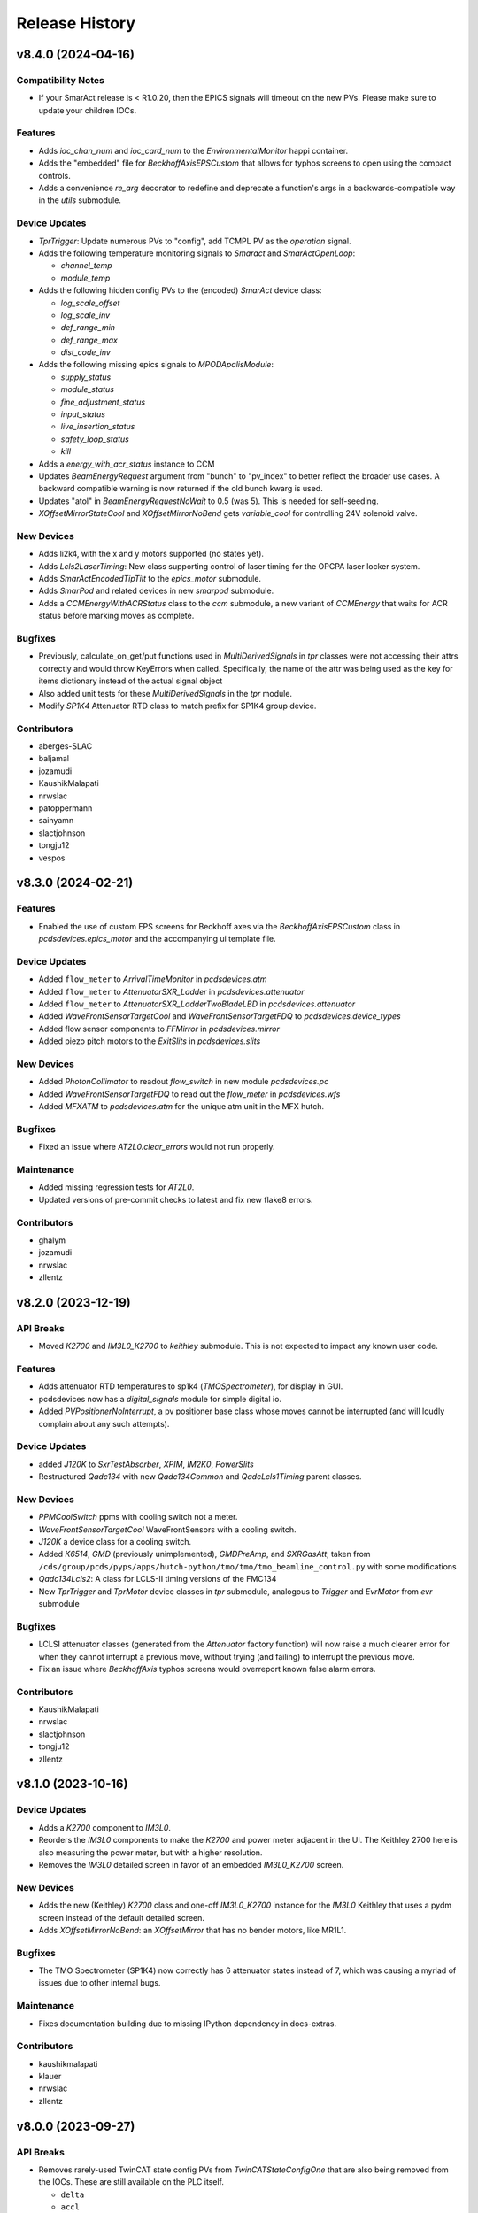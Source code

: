 Release History
###############

v8.4.0 (2024-04-16)
===================

Compatibility Notes
-------------------
- If your SmarAct release is < R1.0.20, then the EPICS signals will timeout on the new PVs.
  Please make sure to update your children IOCs.

Features
--------
- Adds `ioc_chan_num` and `ioc_card_num` to the `EnvironmentalMonitor` happi container.
- Adds the "embedded" file for `BeckhoffAxisEPSCustom` that allows for typhos screens to open using the compact controls.
- Adds a convenience `re_arg` decorator to redefine and deprecate a function's args in a backwards-compatible way in the `utils` submodule.

Device Updates
--------------
- `TprTrigger`: Update numerous PVs to "config", add TCMPL PV as the `operation` signal.
- Adds the following temperature monitoring signals to `Smaract` and `SmarActOpenLoop`:

  - `channel_temp`
  - `module_temp`
- Adds the following hidden config PVs to the (encoded) `SmarAct` device class:

  - `log_scale_offset`
  - `log_scale_inv`
  - `def_range_min`
  - `def_range_max`
  - `dist_code_inv`
- Adds the following missing epics signals to `MPODApalisModule`:

  - `supply_status`
  - `module_status`
  - `fine_adjustment_status`
  - `input_status`
  - `live_insertion_status`
  - `safety_loop_status`
  - `kill`

- Adds a `energy_with_acr_status` instance to CCM
- Updates `BeamEnergyRequest` argument from "bunch" to "pv_index" to better reflect the broader use cases.
  A backward compatible warning is now returned if the old bunch kwarg is used.
- Updates "atol" in `BeamEnergyRequestNoWait` to 0.5 (was 5). This is needed for self-seeding.
- `XOffsetMirrorStateCool` and `XOffsetMirrorNoBend` gets `variable_cool` for controlling 24V solenoid valve.

New Devices
-----------
- Adds li2k4, with the x and y motors supported (no states yet).
- Adds `Lcls2LaserTiming`: New class supporting control of laser timing for the OPCPA laser locker system.
- Adds `SmarActEncodedTipTilt` to the `epics_motor` submodule.
- Adds `SmarPod` and related devices in new `smarpod` submodule.
- Adds a `CCMEnergyWithACRStatus` class to the `ccm` submodule, a new variant of `CCMEnergy` that waits for ACR status before marking moves as complete.

Bugfixes
--------
- Previously, calculate_on_get/put functions used in `MultiDerivedSignals` in `tpr` classes were not accessing their attrs correctly and would throw KeyErrors when called.
  Specifically, the name of the attr was being used as the key for items dictionary instead of the actual signal object
- Also added unit tests for these `MultiDerivedSignals` in the `tpr` module.
- Modify `SP1K4` Attenuator RTD class to match prefix for SP1K4 group device.

Contributors
------------
- aberges-SLAC
- baljamal
- jozamudi
- KaushikMalapati
- nrwslac
- patoppermann
- sainyamn
- slactjohnson
- tongju12
- vespos


v8.3.0 (2024-02-21)
===================

Features
--------
- Enabled the use of custom EPS screens for Beckhoff axes via the
  `BeckhoffAxisEPSCustom` class in `pcdsdevices.epics_motor` and
  the accompanying ui template file.

Device Updates
--------------
- Added ``flow_meter`` to `ArrivalTimeMonitor` in `pcdsdevices.atm`
- Added ``flow_meter`` to `AttenuatorSXR_Ladder` in `pcdsdevices.attenuator`
- Added ``flow_meter`` to `AttenuatorSXR_LadderTwoBladeLBD` in `pcdsdevices.attenuator`
- Added `WaveFrontSensorTargetCool` and `WaveFrontSensorTargetFDQ` to `pcdsdevices.device_types`
- Added flow sensor components to `FFMirror` in `pcdsdevices.mirror`
- Added piezo pitch motors to the `ExitSlits` in `pcdsdevices.slits`

New Devices
-----------
- Added `PhotonCollimator` to readout `flow_switch` in new module `pcdsdevices.pc`
- Added `WaveFrontSensorTargetFDQ` to read out the `flow_meter` in `pcdsdevices.wfs`
- Added `MFXATM` to `pcdsdevices.atm` for the unique atm unit in the MFX hutch.

Bugfixes
--------
- Fixed an issue where `AT2L0.clear_errors` would not run properly.

Maintenance
-----------
- Added missing regression tests for `AT2L0`.
- Updated versions of pre-commit checks to latest and fix new flake8 errors.

Contributors
------------
- ghalym
- jozamudi
- nrwslac
- zllentz


v8.2.0 (2023-12-19)
===================

API Breaks
----------
- Moved `K2700` and `IM3L0_K2700` to `keithley` submodule. This is not expected to impact any known user code.

Features
--------
- Adds attenuator RTD temperatures to sp1k4 (`TMOSpectrometer`), for display in GUI.
- pcdsdevices now has a `digital_signals` module for simple digital io.
- Added `PVPositionerNoInterrupt`, a pv positioner base class whose moves
  cannot be interrupted (and will loudly complain about any such attempts).

Device Updates
--------------
- added `J120K` to `SxrTestAbsorber`, `XPIM`, `IM2K0`, `PowerSlits`
- Restructured `Qadc134` with new `Qadc134Common` and `QadcLcls1Timing` parent
  classes.

New Devices
-----------
- `PPMCoolSwitch` ppms with cooling switch not a meter.
- `WaveFrontSensorTargetCool` WaveFrontSensors with a cooling switch.
- `J120K` a device class for a cooling switch.
- Added `K6514`, `GMD` (previously unimplemented), `GMDPreAmp`, and `SXRGasAtt`, taken from
  ``/cds/group/pcds/pyps/apps/hutch-python/tmo/tmo/tmo_beamline_control.py`` with some modifications
- `Qadc134Lcls2`: A class for LCLS-II timing versions of the FMC134
- New `TprTrigger` and `TprMotor` device classes in `tpr` submodule,
  analogous to `Trigger` and `EvrMotor` from `evr` submodule

Bugfixes
--------
- LCLSI attenuator classes (generated from the `Attenuator` factory function)
  will now raise a much clearer error for when they cannot interrupt a
  previous move, without trying (and failing) to interrupt the previous move.
- Fix an issue where `BeckhoffAxis` typhos screens would overreport
  known false alarm errors.

Contributors
------------
- KaushikMalapati
- nrwslac
- slactjohnson
- tongju12
- zllentz


v8.1.0 (2023-10-16)
===================

Device Updates
--------------
- Adds a `K2700` component to `IM3L0`.
- Reorders the `IM3L0` components to make the `K2700` and power meter adjacent in the UI. The Keithley 2700 here is also measuring the power meter, but with a higher resolution.
- Removes the `IM3L0` detailed screen in favor of an embedded `IM3L0_K2700` screen.

New Devices
-----------
- Adds the new (Keithley) `K2700` class and one-off `IM3L0_K2700` instance for the `IM3L0` Keithley that uses a pydm screen instead of the default detailed screen.
- Adds `XOffsetMirrorNoBend`: an `XOffsetMirror` that has no bender motors, like MR1L1.

Bugfixes
--------
- The TMO Spectrometer (SP1K4) now correctly has 6 attenuator states
  instead of 7, which was causing a myriad of issues due to other
  internal bugs.

Maintenance
-----------
- Fixes documentation building due to missing IPython dependency in
  docs-extras.

Contributors
------------
- kaushikmalapati
- klauer
- nrwslac
- zllentz


v8.0.0 (2023-09-27)
===================

API Breaks
----------
- Removes rarely-used TwinCAT state config PVs from `TwinCATStateConfigOne`
  that are also being removed from the IOCs.
  These are still available on the PLC itself.

  - ``delta``
  - ``accl``
  - ``dccl``
  - ``locked``
  - ``valid``

- Removes lens motors from `TMOSpectrometer` (``SP1K4``).

Features
--------
- EPICS motors now support setattr on their ``limits`` attribute.
  That is, you can do e.g. ``motor.limits = (0, 100)`` to set
  the low limit to 0 and the high limit to 100.
- Adds a blank subclass of `PPM`, `IM3L0`, to allow for screens specific to this device that don't interfere with other `PPM` devices.
- Adds a ``IM3L0.detailed.ui`` template to add embedded Keithley readout screen to detailed screen for `IM3L0`.
  `IM3L0` has a Keithley multimeter added to it for higher-resolution readouts of its power meter.
- ND (N-dimensional) TwinCAT states are now supported.
- Updates supported positioner typhos templates to use the new row widget,
  ``TyphosPositionerRowWidget``.

Device Updates
--------------
- Updates limits for `LaserTiming`, `LaserTimingCompensation`, and `LxtTtcExample` from +/-10us to +/-100us.
- Adds missing ``pump_state`` (``:STATE_RBV``) signal to `PTMPLC`.
- Adds chin guard RTDs to `FFMirrorZ` in `mirror.py`.
- `LODCM`: Adds the ``E1C`` pseudo-interface for moving only the first tower energy.
- `SmarAct`: Adds signals for performing axis calibration and checking calibration status.
- Adds laser destination 1 (LD1), where a diagnostics box is installed, to
  the Laser Beam Transport System (BTPS) state configuration.  Updates
  overview and configuration screens to display LD1.
- ``TwinCATInOutPositioner`` by default now uses 2 states as its name implies
  (excluding the "unknown" transition sate), with one representing the "out"
  state and one representing the "in" state.
- `XOffsetMirrorSwitch`: adds ``cool_flow1``, ``cool_flow2``, and ``cool_press``.
- `XOffsetMirrorSwitch` gets component reordering.
- Adds TIXEL Manipulator motors to `LAMPMagneticBottle`.
- Adds twincat states and the ST3K4 automation switch to the SXR test absorber.
  This device is ``pcdsdevices.sxr_test_absorber.SxrTestAbsorber`` and is named ST1K4.
- Includes the Fresnel Zone Plate (FZP) 3D states on the `TMOSpectrometer` device.
- `TMOSpectrometer` (``SP1K4``): adds two new motors for solid attenuator and one for thorlabs lens x.
- Add the following signals to `BeckhoffAxis`:
  - ``enc_count``: the raw encoder count.
  - ``pos_diff``: the distance between the readback and trajectory setpoint.
  - ``hardware_enable``: an indicator for hardware enable signals, such as STO buttons.
- Added new PVS to `OpticsPitchNotepad` for storing the ``MR2L3`` channel-cut monochromator (CCM) pitch position setpoints for its two coatings.

New Devices
-----------
- `FDQ` flow meter implemented in ``analog_signals.py``.
- `PPMCOOL` added to ``pim.py``.
- `KBOMirrorChin` added to ``mirror.py``
- `SQR1Axis`: A class representing a single axis of the tri-sphere motion system. It inherits
  from PVPositionerIsClose and includes attributes for setpoint, readback, actuation, and
  stopping the motion.
- `SQR1`: A class representing the entire tri-sphere motion system. It is a Device that
  aggregates multiple SQR1Axis instances for each axis. It also includes methods for
  multi-axis movement and stopping the motion.
- Includes example devices and components that correspond to
  `lcls-plc-example-motion <https://github.com/pcdshub/lcls-plc-example-motion>`_.
- Adds `BeckhoffAxisEPS`, which has the new-style EPS PVs on its directional and power enables.
  These correspond to structured EPS logic on the PLC that can be inspected from higher level applications.

Bugfixes
--------
- `KBOMirrorHE` in `mirror.py` only has 1 flow sensor per mirror, so remove one.
- Fixes an issue where the generic `Motor` factory function would not recognize devices with
  ``MCS2`` in the PV name. These are now recognized as `SmarAct` devices.

Maintenance
-----------
- Updates `BtpsState` comments and logic to help guide future port additions.
- TwinCAT state devices now properly report that their ``state_velo``
  should be visualized with 3 decimal places instead of with 0.
  This caused no issues in hutch-python and was patched as a bug in
  typhos, and is done for completeness here.

Contributors
------------
- baljamal
- jozamudi
- kaushikmalapati
- klauer
- nrwslac
- slactjohnson
- tongju12
- vespos
- zllentz


v7.4.3 (2023-07-11)
===================

Bugfixes
--------
- Fix typo in zoom motor prefix for PIM devices.

Maintenance
-----------
- Fix conda recipe test-requires.
- Remove sqlalchemy and xraydb pins from requirements.txt.
  These were pinned because the most recent versions of these packages
  were previously incompatible with each other. This has since been resolved.

Contributors
------------
- tangkong
- vespos
- zllentz


v7.4.2 (2023-07-07)
===================

Device Updates
--------------
- ``.screen()`` and ``.post_elog_status()`` methods were added to the
  BaseInterface whitelist for tab completion.

Contributors
------------
- klauer


v7.4.1 (2023-06-30)
===================

Device Updates
--------------
- QminiSpectrometer: Added some new PVs and modified others related to recent
  IOC changes. Embedded UI was updated to reflect this.

Maintenance
-----------
- unpin pyqt, with the hope of supporting py3.11

Contributors
------------
- slactjohnson
- tangkong


v7.4.0 (2023-05-08)
===================

Device Updates
--------------
- `IMS` class:

  - Added special parameter manager/questionnaire handling.
    On load from the questionnaire, grab questionnaire stage identities
    and apply them to the parameter manager for the given PV.
  - Added functions that allow the user to see the given configuration
    parameters or the current parameters of that base PV.

    - See `IMS.get_configuration_values`
    - See `IMS.get_current_values`

  - Return the output of `IMS.diff_configuration` as a ``PrettyTable``
    instead of as a dictionary, making it much easier to understand.

- Updated `HXRSpectrometer` filter wheel with its state PV.
  Previously, only the raw motor device was available.

Contributors
------------
- spenc333
- tangkong
- zllentz


v7.3.0 (2023-04-17)
===================

Device Updates
--------------
- LODCM: Add energy setpoint and tweakXC.
- LODCM: fix energy functionality and add commonly used aliases.
- LasBasler: Add a new signal that can be used to auto-configure a camera based on an internal dictionary.

New Devices
-----------
- PCDSAreaDetectorTyphos class: Add in signals for camera binning and region size control.
- LasBaslerNF: A Basler camera intended to be used as a near-field diagnostic.
- LasBaslerFF: A Basler camera intended to be used as a far-field diagnostic.

Contributors
------------
- slactjohnson
- tangkong
- vespos
- zllentz


v7.2.0 (2023-04-04)
===================

Features
--------
- Added a ``diff_configuration`` function to the `IMS` class in
  ``epics_motor.py`` that compares the desired motor pv settings with the
  current configuration assigned in the parameter manager.
- Made `IMS` pmgr only search through ``USR`` objects.

Device Updates
--------------
- Adds a preliminary attenuator class `AT1K2` and base classes for similar
  two-blade ladder attenuators designed by JJ X-ray.
- Adds some PVs for `RohdeSchwarzPowerSupply`.
- Update `LusiSlits` to include individual blade controls.
- Add cooling PVs for `XOffsetMirrorBend`: ``FWM:*_RBV`` and ``PRSM:*_RBV``.
- For `KBOMirrorHE`, set PVs to ``FWM`` and ``PRSM`` to match the ccc list.
- For `Mono`, set PVs to ``FWM`` and ``PRSM`` to match the ccc list.
- For `EllBase`, change the base class to enable scanning via ``bluesky``.
- `CCM` energy moves no longer print about the PID loop being killed.
  This was a leftover debug print.

New Devices
-----------
- Adds Leviton device classes and corresponding happi container for use in the
  Facility Monitoring System (fms).
- Adds `XOffsetMirrorStateCool` for offset mirrors with state and cooling.
- Adds Device support for stoppers using ``FB_MotionPneumaticActuator`` on the PLC.
  Users can now interface with these stoppers using the `BeckhoffPneumatic` class.
- Adds `VCN_VAT590` class for controlling the ``VAT590`` variant of the variable
  controlled needle valve.
- Adds `RTDSX0ThreeStage` class, a 3DoF motion stage for Solid Drilling experiments
  in the EBD's RTDS chambers.

Bugfixes
--------
- Fixes lightpath logic for `XPPLODCM` to use the correct line and show full
  transmission when splitting beam.
- Fix an issue where `PseudoPositioner` devices defined in this module
  but running from separate terminals would fight over control of the
  ``ophyd_readback`` helper signal, a PV that can be used to monitor
  progress of the calculated readback.
- Certain PIMs, such as ``cxi_dg1_pim``, did not work properly because pcdsdevices
  assumed that these devices had a "DIODE" state, which is not necessarily
  true. This has been fixed by making all `PIM` objects autodiscover their states from
  EPICS.

Maintenance
-----------
- Fix an issue with the pre-commit config pointing to a missing mirror.
- Add `AT1K2` and `AT2K2` to the attenuator smoke tests.
- Adding symbolic links for `AT1K2` so that screens generate in a nice,
  organized way (like other SXR Attenuators)
- Pinning numpy to 1.23 to temporarily fix CI test suite.
- ``pcdsdevices`` no longer uses Travis CI and has migrated to GitHub Actions for
  continuous integration, testing, and documentation deployment.
- ``pcdsdevices`` has been migrated to use setuptools-scm, replacing versioneer, as
  its version-string management tool of choice.
- ``pcdsdevices`` has been migrated to use the modern ``pyproject.toml``, replacing
  ``setup.py`` and related files.
- Older language features and syntax found in the repository have been updated
  to Python 3.9+ standards by way of ``pyupgrade``.
- Sphinx 6.0 is now supported for documentation building.
- ``docs-versions-menu`` replaces ``doctr-versions-menu`` and ``doctr`` usage
  for documentation deployment on GitHub Actions.  The deployment key is now
  no longer required.
- Removed ``CoatingState`` class, used `reorder_components` instead.
- Specified compatible xraydb and sqlalchemy versions in requirements files.
- Testing dependencies are now specified in the conda recipe for conda-based
  installations. ``dev-requirements.txt`` continues to be used for pip-based
  installations.

Contributors
------------
- klauer
- ljansen7
- mcb64
- mkestra
- nrwslac
- slactjohnson
- spenc333
- tangkong
- tongju12
- vespos
- wwright-slac
- zllentz



v7.1.0 (2022-11-04)
===================

Device Updates
--------------
- Allow ``BeckhoffAxis`` devices to report the NC error from the
  beckhoff PLC as part of the move status.
- Throw a clear error when the user tries to move a ``BeckhoffAxis`` that has
  the default velocity (zero), rather than failing silently.

Bugfixes
--------
- Fix an issue where ``BeckhoffAxis`` devices would show error status
  after nearly any move, even those that ended normally.
- Fix ``_find_matching_range_indices`` method signature to include self.
  This was causing startup errors for the XRT mirrors.

Maintenance
-----------
- Update quadratic equation and soft limits for VLS focus mirror. These were
  no longer correct.
- Update example in docstring of ``LightpathMixin``. The previous example was
  from an earlier implementation of the ``lightpath`` interface.
- Add argument to ``conftest.find_all_device_classes`` that allows specified
  device classes to be skipped. This is helpful for skipping interface classes
  that may not behave normally as independent devices.
- Set ``typhos>=2.4.0`` in run_constrainted to make sure the typhos feature
  required for the template update is available.
- Four blade SXR solid attenuator (AT1K4 and AT2K2) screens have been updated
  to include all of the filters installed on each blade. It will also show the
  per-blade filters that the calculator will insert when "Apply Configuration"
  is clicked. The custom energy line edit will now remain visible regardless of
  the "Actual/Custom" Photon Energy selection.
- Adjust the ``BeckhoffAxis`` ``typhos`` templates to only show alarm state
  from ``hinted`` components instead of all components. This reduces the noise
  from an unresolved bug with alarm states that get stuck in a fake "major"
  state for monitors despite being cleared.
- Slightly adjust the sizing on the ``BeckhoffAxis`` detailed ``typhos``
  template so that the errors can be read.

Contributors
------------
- klauer
- tangkong
- wwright-slac
- zllentz


v7.0.1 (2022-10-26)
===================

Device Updates
--------------
- Rename ``lens_pitch`` to ``lens_pitch to lens_pitch_up_down`` and ``lens_yaw`` to
  ``lens_yaw to lens_yaw_left_right``.

Bugfixes
--------
- When initializing the lightpath summary signal from a happi load,
  guard against bad ``input_branches`` or ``output_branches``.
  This stops us from spamming the terminal when loading from a db without
  ``input_branches`` and ``output_branches``.
- Fully removes ``LightpathItem`` from containers that subclassed it.

Contributors
------------
- tangkong
- tongju12
- zllentz


v7.0.0 (2022-10-21)
===================

API Changes
-----------
- Now compatible with and expecting ``lightpath`` ``v1.0.0`` for ``lightpath`` support.
- Converted ``LightpathMixin`` to the new ``lightpath`` API, consolodating
  reporting into a single ``LightpathState`` Dataclass.  The ``lightpath``
  subscription system has also been simplified by using an ``AggregateSignal``
  to monitor all relevant components.
- Overwrote the default move method for the ``CCMEnergy`` class to kill the PID loop at the end of each move (default).
  This should prevent the piezo motor from heating up and breaking vacuum or frying itself.

Features
--------
- Made ``LCLSItem`` fully ``lightpath``-compatible, to maintain backcompatibility
  of happi db, as well as added happi containers that work with the new ``lightpath`` interface.
  These containers allow ``input_branches`` and ``output_branches``
  to be optional kwargs.  This lets these containers work with devices
  that both do and do not implement the ``lightpath`` interface.
  In a future release the extra containers may be removed and should
  not be considered a permanent API.
- Added LightControl.ui screen for controlling fiber-lites.
- Added useful qmini embedded screen that's been active in dev for over a year.

Device Updates
--------------
- Updated ``LightpathMixin`` implementation to the new API for all
  existing ``lightpath``-active devices.  This includes but is not limited to:

  - Mirrors
  - LODCMs
  - Attenuators

- Added an ``ns_delay_scan motor`` to the evr ``Trigger`` class that is
  convenient for scanning the delay in nanoseconds.
- Added the missing ``valve_position`` signal to ``ValveBase``,
  making it available for all valve classes. This contains the valve's state,
  e.g. "OPEN", "CLOSED", "MOVING", "INVALID".
- Made devices that use ``PVStateSignal`` like ``GateValve``
  and ``PulsePicker`` report their enum states and write permissions
  in subscriptions for applications like ``typhos`` and ``lightpath``.
- Updated ``pcdsdevices.laser.btps`` device classes following a PV rename.
- Updated ``pcdsdevices.laser.btps`` device classes to support the Laser Beam
  Transport Motion System (BTMS).  In addition, this includes a module
  ``pcdsdevices.laser.btms_config`` which has utilities to represent the state
  of the BTS in a control system independent way and allows for motion
  verification and other sanity checks.
- Added two new thorlabs ZST213 into ``TMOSpectrometer``, ``lens_pitch`` and ``lens_yaw``.
- Renamed the valve signal named ``close_override`` to ``override_force_close``
  for consistency with ``override_force_open``, which is the corresponding "open" signal.

New Devices
-----------
- Added ``RohdeSchwarzPowerSupply`` class for controlling the Rohde Schwarz NGP800 power supply series.
- Added ``pcdsdevices.laser.btps.BtpsVGC`` a variant of the VGC class that included
  ``valve_position`` prior to this being added in ``ValveBase``.
- Added ``HPI6030`` in radiation.py, a device for reading out 6030 radiation data.
- Added ``Gen1VonHamos4Crystal`` and ``Gen1VonHamosCrystal`` to the ``spectrometer`` module to support the pre-ADS 4 crystal VonHamos.

Bugfixes
--------
- Fixed an issue where various types of motors could have inconsistent
  limits metadata when the IOC or gateway doesn't behave as expected.
- Fixed an issue where the ``UpdateComponent`` was incompatible with
  subscription decorators.
- Fixed PV typos in the ``BeckhoffSlits`` and ``PowerSlits`` typhos ui templates.

Maintenance
-----------
- Made some of the test motor simulations slightly more accurate.
- Mark ``test_presets`` as xfail because it has a race condition that is
  slowing down our development.

Contributors
------------
- christina-pino
- jortiz-slac
- klauer
- nrwslac
- tangkong
- tongju12
- vespos
- wwright-slac
- zllentz


v6.3.0 (2022-07-27)
===================

Features
--------
- Add new module for controlling intensity of LEDs or Fiber-Lites, ``light_control.py``.
  CvmiLed from cvmi_motion.py has been moved to this new module and renamed to ``LightControl``.

Device Updates
--------------
- ``TM2K4`` now has its own class with 5 position states (4 targets and and OUT state)
- Upgrade ``BeamEnergyRequest`` from ``BaseInterface`` to ``FltMvInterface``
  to pick up all the move aliases.
- slits.py: add 'hg', 'ho', 'vg', 'vo' to tab_whitelist in ``SlitsBase``, upon request from the XPP scientists
- New ``set_zero`` method to ``DelayBase``

New Devices
-----------
- ``UsDigitalUsbEncoder`` in ``pcdsdevices.usb_encoder``.
  This is the EPICS interface for configuring the scale/offset of these encoders that are used in the DAQ.

Maintenance
-----------
- Delay the import of ``pint`` so that sessions with no unit conversions can
  start up 2 seconds faster.

Contributors
------------
- mbosum
- vespos
- wwright-slac
- zllentz


v6.2.0 (2022-06-20)
===================

Device Updates
--------------
- Add IMS.setup_pmgr as a public API for applications that want to initialize
  pmgr support before the first device uses it. This was previously private
  API at IMS._setup_pmgr.
- Added LED control PVs to CVMI motion class.

New Devices
-----------
- Added ItechRfof class: Instrumentation Technologies RF over Fiber unit

Bugfixes
--------
- Create the pmgr resources when they are first used rather than on IMS
  init, saving 3 seconds of startup time for users that don't need
  pmgr resources.

Maintenance
-----------
- Vendor happi.device.Device as LegacyItem instead of importing it, pending
  deprecation of the happi.device module.

Contributors
------------
- Mbosum
- mcb64
- slactjohnson
- wwright-slac
- zllentz


v6.1.0 (2022-06-03)
===================

Device Updates
--------------
- Updated the Laser Beam Transport Protection system configuration to
  reflect the latest PLC/IOC changes: the image sum from near and
  far-field cameras is now used instead of centroid positioning.
  The relevant screens have been updated as well.
- Added an optional ``acr_status_suffix`` argument to ``BeamEnergyRequest`` that
  instantiates an alternate version of the class that waits on an ACR PV to
  know when the motion is done. This is a more suitable version of the class
  for step scans and a less suitable version of the class for fly scans.

New Devices
-----------
- Added ``KBOMirrorHEStates`` - a class for KBO mirrors with coating states
  and cooling.
- Added ``KBOMirrorStates`` - a class for KBO mirrors with coating states
  and no cooling.

Bugfixes
--------
- Fixed the ``Stopper`` ``happi`` container definition.
- Removed unusable ``bunch_charge_2`` signal from LCLS beam stats. This PV seems
  to contain a stale value that disagrees with ``bunch_charge`` and causes EPICS
  errors on certain hosts.

Maintenance
-----------
- Added a run constraint for pyqt to avoid latest while we work out testing
  failures.

Contributors
------------
- klauer
- nrwslac
- tangkong
- zllentz


v6.0.0 (2022-05-03)
===================

API Changes
-----------
- ``MultiDerivedSignal`` and ``MultiDerivedSignalRO`` calculation functions
  (``calculate_on_get`` and ``calculate_on_put``) now take new signatures.
  Calculation functions may be either methods on an ``ophyd.Device`` (with
  ``self``) or standalone functions with the following signature:
  .. code::
    calculate_on_get(mds: MultiDerivedSignal, items: SignalToValue) -> OphydDataType
    calculate_on_put(mds: MultiDerivedSignal, value: OphydDataType) -> SignalToValue

Features
--------
- adds ``.screen()`` method to BaseInterface, which opens a typhos screen
- adds AreaDetector specific ``.screen()`` method, which calls camViewer
- Add utilities for rearranging the order of components as seen by typhos.
  This can be helpful for classes that inherit components from other classes
  if they want to slot their new components in at specific places in the
  automatic typhos tree.

Device Updates
--------------
- Added "ref" signal to "BeamEnergyRequest" to track the energy
  reference PV.
- ``TwinCATStatePositioner`` has been updated due to underlying
  ``MultiDerivedSignal`` API changes.
- TM1K4 now has its own class with 8 position states (7 targets and and OUT state)
- Updated AT2L0 to utilize newly implemented MultiderivedSignal for error checking and clearing in GUI and at the command line
- Updated AT2L0 Typhos GUI, includes error clearing button and display of error on individual blades
- clear_errors() method for AT2L0 to clear errors; e.g. at2l0.clear_errors()
- print_errors() method for AT2l0 to print error summary; e.g. at2l0.print_errors()

New Devices
-----------
- New ``JJSlits`` class and typhos screen for controlling JJSlits model AT-C8-HV with Beckhoff controls.
- XOffsetMirrorRTDs, offset mirrors with RTDs for measuring temperatures.
- FFMirrorZ, an extension to FFMirror to add a Z axis.
- The X apertures for AT1K0 now have their own device with 1 state, "centered"
- The Y apertures for AT1K0 now have their own device with 4 states, ["5.5mm","8mm","10mm","13mm"]
- OpticsPitchNotepad - a class for storing pitch positions based on state in a notepad IOC
  for mr1l0, mr2l0, mr1l4, mr1l3, and mr2l3.

Bugfixes
--------
- Fix calls to ipm_screen.
- Fix an issue where Beckhoff motion error reset signals could not be set twice in the same session.
- Fix an issue where the TMO Spectrometer and the HXRSSS would spam errors
  when loaded in lightpath.

Maintenance
-----------
- Ran pre-commit on all files in the repository, except the ones where it
  causes issues. Update the CI to require these checks to pass. (passive
  update, this is the new pcds-ci-helpers master). Notable changes were
  related to import sorting and removal of trailing whitespace.

Contributors
------------
- klauer
- mbosum
- mkestra
- nrwslac
- rsmm97
- tangkong
- zllentz


v5.2.0 (2022-03-31)
===================

Features
--------
- Added a post_elog_status method to the ``BaseInterface`` class, which posts to the registered primary elog if it exists.
- Added a function for posting ophyd object status (and lists of objects) to the ELog as html.
- Added new ``AggregateSignal`` variant ``MultiDerivedSignal``.  With a list of
  signal names and a calculation function, it is now possible to create a new
  signal derived from the values of the provided signals. For example, if a
  hutch has many temperature sensors - each with their own corresponding
  ``EpicsSignal`` instance - a signal that shows the maximum value from all of
  those temperatures would be easy to implement.
- Added the scale keyword argument to tweak() method, allowing the user to pick the initial step size.

Device Updates
--------------
- Added the Y axis to the ``KBOMirror`` status printout
- TwinCAT state devices now have a top-level "state_velo" summary signal.
  This can be used to view the highest speed of all the configured state
  speeds, and it can also be used to do a bulk edit. These are stored per
  state destination in the IOC.
- Added a biological parent attribute to ``GroupDevice``, for tracking parents without alerting stage() methods
- Added the current monitoring PV to ``pcdsdevices.pump.PTMPLC``.
- Allow for user offsets to TMO Spectrometer motors.
- Commented out the GasNeedleTheta motor for 3/22 LAMPMBES configuration.

New Devices
-----------
- Added ``PCDSHDF5BlueskyTriggerable``, a variant of area detector
  specialized for doing ``bluesky`` scans.
- Added the ``KBOMirrorHE`` class to be used with KBO mirrors with cooling, like MR2K4.
- Added the laser beam transport protection system device classes and related
  screens.
- Added the Dg /DelayGenerator class to handle SRS645 delay generator
- Added the ``MMC100`` class, for motors controlled by Micronix MMC100 controllers
- Added a class for the HXR Single Shot Spectrometer.
- Add ``VRCDA``, a dual-acting valve class.

Bugfixes
--------
- Fixed an issue in sim.slow_motor classes where threading behavior could fail.
- State readbacks from preset positions are now correct.
- Fixed a race condition on initialization of new ``EpicsSignalEditMD`` and
  ``EpicsSignalROEditMD``. (#963, #978)
- Fix an issue where mirror devices had overfiltered tab completion results.

Maintenance
-----------
- Removed the instantiation of a status object at motor startup to help
  improve the performance of loading large sessions. This object was not
  strictly needed.
- Removed the deprecation warning from ``pcdsdevices.utils`` import.
- Updated the docstrings in the valve submodule with detailed descriptions.

Contributors
------------
- klauer
- mbosum
- nrwslac
- spenc333
- vespos
- tangkong
- zrylettc
- zllentz


v5.1.0 (2022-02-07)
===================

Features
--------
- Adds a new script, make_ophyd_device.py, that helps with autogeneration of
  an ophyd device class from an IOC db file. Includes a helper script.
- State names are no longer case-sensitive.

Device Updates
--------------
- Add pmgr methods to the IMS class's tab whitelist.

New Devices
-----------
- SliceDhvChannel: a device for controlling a single channel on a Vescent
  Photonics Slice-DHV controller.
- SliceDhvController: a device for controlling the controller of a Vescent
  Photonics Slice-DHV controller.
- SliceDhv: a top-level device for controlling a complete 2-channel Vescent
  Photonics Slice-DHV controller.
- QadcBase: Base class for qadc digitizers
- Qadc: Class for FMC126 (old) digitizers
- QadcSparsification: Class for holding FMC134 sparsification PVs.
- Qadc134: Class for FMC134 (new) digitizers
- Wave8V2Simple: A simple class for the LCLS-II Wave8. Provides waveforms
  and acquisition start/stop buttons.
- Wave8V2: A complete top-level class for the LCLS-II Wave8. Includes many
  configuration and diagnostic PVs, in addition to what is provided by
  Wave8V2Simple.
- DiconSwitch: new device class for the DiCon fiber switch.
- CycleRfofRx: class for Cycle RFoF receiver.
- CycleRfofTx: class for Cycle RFoF transmitter.
- Agilent53210A: Device for controlling frequency counters by the same name.
- Adds a new class to interface with the LAMP motion configuration for LV17.

Bugfixes
--------
- EpicsSignalEditMD will be more lenient for cases where we have unset
  metadata strings ("Invalid") from TwinCAT. This fixes recent issues
  involving terminal spam and failure to update enum strings for
  devices like the solid attenuators.
- EpicsSignalEditMD will not send metadata updates until all composite
  signals have connected and updated us with their values.
- Fix SL1K2 target count (2 states + out instead of default).
- Fixed mr1l0_homs and mr2l0_homs state counts in TwinCATMirrorStripe.
  This should be set to 2 for mr1l0 (B4C, B4C/Ni) and mr2l0 (B4C, Ni).

Maintenance
-----------
- ``detailed_tree.ui`` was vendored from typhos. The default attenuator screens
  AT2L0, AT1K4, and AT2K2 will now default to ``detailed_tree.ui``.
- HelpfulIntEnum has been vendored from pcdsutils. This will be
  switched to an import in a future release.

Contributors
------------
- mbosum
- klauer
- slactjohnson
- tangkong
- zllentz


v5.0.2 (2021-12-02)
===================

Bugfixes
--------
- Fix issue where EpicsSignalEditMD could log enum error messages
  for signals that did not edit their enum metadata.

Contributors
------------
- zllentz


v5.0.1 (2021-11-19)
===================

Bugfixes
--------
- CCM status representation fixed in certain situations. (#908)
- Exceptions will no longer be raised when generating device status
  representations. (#909)

Contributors
------------
- klauer


v5.0.0 (2021-11-15)
===================

API Changes
-----------
- ``TwinCATStateConfigAll`` has been removed. This was considered an
  internal API.
- ``isum`` components have been renamed to ``sum`` in IPM detector classes.
- The motor components for PIM classes have been shortened by removing
  ``_motor`` from their names (e.g. ``zoom_motor`` is now ``zoom``).
- Switch the target PVs for ``BeamEnergyRequest`` from e.g. "XPP:USR:MCC:EPHOT" to
  e.g. "XPP:USR:MCC:EPHOT:SET1", "RIX:USR:MCC:EPHOTK:SET1".

Features
--------
- ``EpicsSignalEditMD`` and ``EpicsSignalROEditMD`` now allow for overriding of
  enumeration strings (``enum_strs``) by way of a static list of strings
  (``enum_strs`` kwarg) or a list of signal attribute names (``enum_attrs``
  kwarg).
- Update ``TwinCATStatePositioner`` to have a configurable and variable number
  of state configuration PVs. These are the structures that allow you to
  check and change state setpoints, deltas, velocities, etc. This is
  implemented through the new ``TwinCATStateConfigDynamic`` class.
- Increase the maximum number of connected state configuration records to
  match the current motion library limit (9)

Device Updates
--------------
- Using the new ``TwinCATStateConfigDynamic`` mechanisms and the ``UpdateComponent``,
  update the following classes to contain exactly the correct number of
  twincat configuration states in their component state records.
  Note that the number of states here does not include the "Unknown"
  or "Moving" state associated with index 0. A device with n states will have
  typically have 1 out state and n-1 target states by this count, and the
  EPICS record will have n+1 possible enum values.
  - ``ArrivalTimeMonitor`` (6)
  - ``AttenuatorSXR_Ladder`` (9)
  - ``AT2L0`` (2)
  - ``FEESolidAttenuatorBlade`` (2)
  - ``LaserInCoupling`` (2)
  - ``PPM`` (4)
  - ``ReflaserL2SI`` (2)
  - ``WavefrontSensorTarget`` (6)
  - ``XPIM`` (4)
- The default ``theta0`` values for CCM objects has been changed from
  ``14.9792`` to ``15.1027``.
- ``IPM`` objects now have short aliases for their motors (`ty`, `dx`, `dy`).
- Reorganized the sample delivery ``Selector`` class to be composed of two
  ``Sensiron`` devices instead of a flat collection of PVs.
- In ``VGC_2S``, allow for the user to change the ``at_vac`` setpoint value
  for upstream and downstream gauges separately.
- Add the ``user_enable`` signal (``bUserEnable``) to the ``BeckhoffAxisPLC`` class.
  This is a signal that allows the user to unilaterally disable a
  running motor's power. When enabled, it is up to the controller
  whether or not to actually power the motor, but when disabled the
  power will be shut off.
- Add the ability for ``BeamEnergyRequest`` to write to PVs for either
  the K or the L line and for either bunch 1 or bunch 2 in two bunch mode.

New Devices
-----------
- Add ``TM2K2``, a variant of the ``ArrivalTimeMonitor`` class that has an extra
  state (7). The real ``TM2K2`` has one extra target holder compared to the
  standard ``ArrivalTimeMonitor``.
- ``BeckhoffAxis_Pre140`` has been added to support versions of ``lcls-twincat-motion``
  prior to ``v1.4.0``. This has been aliased to ``OldBeckhoffAxis`` for backcompat.
- Created ``Bronkhorst`` and ``Sensiron`` flow meter devices for sample delivery.
- Added the ``crix_motion.VLSOptics`` Device, which contains calculated
  axes for the VLS optical components. The rotation state of these
  crystals is approximated by a best-fit 2nd order polynomial.
- Add ``VRCClsLS``, a class for gate valves with control and closed limit switch readback.

Bugfixes
--------
- Fix subtle bugs related to the ``UpdateComponent`` and using copy vs deepcopy.
  This was needed to make the dynamic state classes easy to customize.
- Add an extra error state in ``UpdateComponent`` for when you've made a typo
  in your component name. Previously this would give a confusing ``NameError``.
- In the ``LODCM`` "inverse" calculations, return a NaN energy instead of
  raising an exception when there is a problem determining the crystal
  orientation. This prevents the calculated value from going stale when
  it has become invalid, and it prevents logger spam when this is
  called in the pseudopositioner update position callback.

Maintenance
-----------
- Add various missing docstrings and type annotations.
- Tab whitelists have been cut down to make things simpler for non-expert users.

Contributors
------------
- cymel123
- jyin999
- klauer
- mbosum
- zllentz
- zrylettc


v4.9.0 (2021-10-19)
===================

Device Updates
--------------
- Changed pv names for flow cell xyz-theta

New Devices
-----------
- LAMPFlowCell class for new 4 axis flow cell manipulator replacing cVMI on LAMP.

Bugfixes
--------
- All stop methods now use the ophyd-defined signature, including a
  keyword-only ``success`` boolean.
- Test suite utility ``find_all_classes`` will no longer report test suite
  classes.

Maintenance
-----------
- Removed prototype-grade documentation helpers in favor of those in ophyd.docs
- Added similar ``find_all_callables`` for the purposes of documentation and
  testing.
- Added documentation helper for auto-generating ``docs/source/api.rst``.  This
  should be run when devices are added, removed, or moved.
- Docstring fixup on CCM class.
- Imports changed to relative in test suite.
- Miscellaneous floating point comparison fixes for test suite.
- Fixed CCM test failure when run individually or quickly (failure when run
  less than 10 seconds after Python starts up)
- Linux-only ``test_presets`` now skips macOS as well.

Contributors
------------
- Mbosum
- klauer


v4.8.0 (2021-09-28)
===================

Features
--------
- Add ``GroupDevice``: A device that is a group of components that will act
  independently. This has some performance improvements and small optimizations
  for when we expect the different subdevices to act fully independently.
- Add a ``status`` method to ``BaseInterface`` to return the device's status
  string. This is useful for recording device status in the elog.
- Add ``typhos`` templates for ``BeckhoffSlits`` and ``PowerSlits`` using existing
  elements from their normal ``pydm`` screens.

Device Updates
--------------
- The following devices have become group devices:
  - Acromag
  - ArrivalTimeMonitor
  - BaseGon
  - BeckhoffJet
  - BeckhoffJetManipulator
  - BeckhoffJetSlits
  - CCM
  - CrystalTower1
  - CrystalTower2
  - CVMI
  - DiagnosticTower
  - ExitSlits
  - FFMirror
  - FlowIntegrator
  - GasManifold
  - ICT
  - Injector
  - IPIMB
  - IPMDiode
  - IPMMotion
  - Kappa
  - KBOMirror
  - KMono
  - KTOF
  - LAMP
  - LAMPMagneticBottle
  - LaserInCoupling
  - LCLS2ImagerBase
  - LODCM
  - LODCMEnergyC
  - LODCMEnergySi
  - Mono
  - MPODApalisModule
  - MRCO
  - OffsetMirror
  - PCM
  - PIM
  - PulsePickerInOut
  - ReflaserL2SI
  - RTDSBase
  - SamPhi
  - Selector
  - SlitsBase
  - StateRecordPositionerBase
  - VonHamosCrystal
  - VonHamosFE
  - Wave8
  - WaveFrontSensorTarget
  - XOffsetMirror
  - XYZStage
- Clean up pmgr loading on the IMS class.
- Edit stage/unstage on ``PIMY`` to be compatible with ``GroupDevice``.
- Edit stage/unstage and the class definition on ``SlitsBase`` to be
  compatible with ``GroupDevice``
- Change ``CCM`` from a ``InOutPositioner`` to a normal device with a
  ``LightpathMixin`` interface. Being a positioner that contained a bunch
  of other positioners, methods like ``move`` were extremely ambiguous
  and confusing. The ``insert`` and ``remove`` methods are re-implemented
  as they are useful enough to keep.
- Split ``CCMCalc`` into ``CCMEnergy`` and ``CCMEnergyWithVernier`` to
  make the code easier to follow
- Remove unused ``CCMCalc`` feature to move to wavelength or theta
  to make the code simpler to debug
- Add aliases to the ``CCM`` for each of the motors.
- Adjust the ``CCM`` status to be identical to that from the old python code.
- Add functions and PVs to kill and home the ``CCM`` alio
- Calculate intermediate quantities in the ``CCM`` energy calc and make them
  available in both the status and as read-only signals.
- ``EpicsMotorInterface`` subclasses will no longer spam logger errors and
  warnings about alarm issues encountered by other users. These log messages
  will only be shown if they were the result of moves in the current session.
  Note that this log filtering assumes that all epics motors will have unique
  ophyd names.
- Added ``GFS`` fault setpoint, ``GCC``, ``PIP`` auto-on and countdown timer
- Switch the ``CCM`` energy devices to use user PVs as the canonical source
  of calculation constants. This allows the constants to be consistent
  between sessions and keeps different sessions in sync with each other.
- Add ``CCM.energy.set_current_position`` utility for adjusting the ``CCM``
  theta0 offset in order to synchronize the calculation with a known
  photon energy values.

New Devices
-----------
- TMO Fresnel Photon Spectrometer Motion components class,
  ``TMOSpectrometer``

Bugfixes
--------
- Fix some race conditions in ``FuncPositioner``
- Fix a race condition in schedule_task that could cause a task to never be run
- Add a timeout parameter to ``IMS.reinitialize``, and set it as the default
  arg for use in the stage method, which is run during scans. This avoids
  a bug where the stage method could hang forever instead of erroring out,
  halting a scan in its tracks.
- Fix an issue where epics motors could time out on the getting of
  the ``egu`` property, which was causing issues with the displaying
  of device status.

Maintenance
-----------
- Move ``PVStateSignal`` from state.py to signal.py to avoid a circular import
- Make the tests importable and runnable on Windows
- Require Python 3.9 for type annotations
- Make pmgr optional, but if installed make sure it has a compatible version.
- Update to 3.9-only CI
- Fix the CI PIP test build
- Include the pcdsdevices test suite in the package distribution.
- Add missing docstrings in the ``ccm`` module where appropriate.
- Add doc kwarg to all components in the ``ccm`` module.
- Add type hints to all method signatures in the ``ccm`` module.
- Adjust the ``CCM`` unit tests appropriately.

Contributors
------------
- ghalym
- jyin999
- mbosum
- zllentz


v4.7.1 (2021-08-11)
===================

Maintenance
-----------
- Fix a packaging issue where the ui files were not included in the
  distribution.


v4.7.0 (2021-08-09)
===================

Features
--------
- Added a typhos.ui entry point, so we can version control our typhos
  templates in the same place as our device definitions. This also
  allows us to remove pcds-specific assumptions from typhos to make
  the library more community-friendly.
- Added the pcds typhos templates from typhos.

New Devices
-----------
- Add classes for controlling the new apalis mpods. The new apalis mpod
  PVs differ from previous model PVs and needed new classes to
  accommodate those changes. Features:

  - Turn on/off HV channels
  - Set current/voltage
  - Get max current/voltage
  - Clear module faults
  - Obtain module temperature
  - Power cycle mpod crate.

Maintenance
-----------
- Add missing jsonschema dependency.

Contributors
------------
- klauer
- spenc333
- zllentz


v4.6.0 (2021-07-09)
===================

Features
--------
- Add pmgr support to the `IMS` class! There are three new methods on IMS
  for interacting with pmgr: ``configure``, ``get_configuration``, and
  ``find_configuration``.

Device Updates
--------------
- User changes to offset/dir on python or UI level to MRCO motion have been disabled.
- Add the veto_device signal (:VETO_DEVICE_RBV) to the VFS class.
- `XYGridStage` now uses one file per sample instead of
  one giant file for all samples, and it writes to these files less often.
  This speeds up operations. Various additional improvements to the class.

New Devices
-----------
- Add special IM2K0 device for the new configuration of IM2K0, where we
  swapped its XTES style camera setup for a L2SI style camera setup.

Bugfixes
--------
- Fix an issue where DelayBase subclasses could spam the terminal at
  startup if we load too many devices at once.
- Fix a typo in the KBO DS Bender RMS PV.
- Fix issue where motor presets would not load until the first access of the
  presets object.
- Fix an issue where an epics motor could get stuck with a bad state of its
  set_use_switch after a call to set_current_position with a bad value.

Contributors
------------
- cristinasewell
- jsheppard95
- jyotiphy
- Mbosum
- mcb64
- zllentz


v4.5.0 (2021-06-03)
===================

Features
--------
- Add UpdateComponent, a component class to update component args
  in subclasses.

Device Updates
--------------
- Update kmono threshold for showing beam passing in lightpath
- Rename PPSStopperL2SI to PPSStopper2PV and generalize to all PPS stoppers
  whose states are determined by the combination of two PVs. The old name and
  old defaults are retained for backcompatibility and have not yet been
  deprecated. This was done to support the PVs for ST1K2 which do not follow
  any existing pattern.
- Set various beamline component motor offset signals to read-only, using the
  new BeckhoffAxisNoOffset class,  to prevent  accidental changes.
  These are static components that have no need for this level of
  customization, which tends to just cause confusion.

New Devices
-----------
- MRCO motion class for MRCO IP1 endstation in TMO.
- Added a class for the RIX ladder-style solid attenuator ``AT2K2``.
- Add BeckhoffAxisNoOffset, a varition on BeckhoffAxis that uses
  UpdateComponent to remove write access on the user offset signals.

Bugfixes
--------
- Fix issue where BeckhoffSlits devices could show metadata errors on startup
  by cleaning up the done moving handling. This would typically spam the
  terminal in cases where we were making large numbers of PV connections in
  the session at once, such as at the start of a hutch-python load.

Contributors
------------
- Mbosum
- ZLLentz
- jsheppard95
- klauer


v4.4.0 (2021-04-15)
===================

API Changes
-----------
- Move stoppers into stopper.py, but keep reverse imports for
  backwards compatibility. This will be deprecated and then removed
  at a later date.

Device Updates
--------------
- Add "confirm" variety metadata tag to ``EpicsMotorInterface`` and
  ``BeckhoffAxisPLC`` home commands, requiring user confirmation prior to
  performing the homing motion in auto-generated Typhos screens.
- Slits objects now have vo, vg, ho, and hg aliases.
- Motor objects now print out values with a precision of 3 places.
- Remove mpa3 and mpa4 from rtdsk0, they do not have filters and are always
  in invalid states that confuse the lightpath.
- Update the mono spectrometer class to provide status to lightpath.
- Make sim devices hinted by default so they show up in the
  best-effort callback in bluesky.

New Devices
-----------
- Add PPSStopperL2SI for having readbacks of the new PPS stoppers inside
  of lightpath.

Bugfixes
--------
- Fix issue where the mirror coating states were expecting the default
  'OUT' position, which does not exist on the real device.
- Fix an issue where ``ObjectComponent`` instances did not have proper class
  information.
- Increase the retry delay in lightpath state updater to avoid issue where
  long lightpaths would fail to update the first few devices in the path.
- Fix issue where LICMirror would appear blocking in the mirror states on
  lightpath.
- Fix issue where PowerSlits would appear blocking on lightpath for some
  positions reached by fulfilling normal PMPS requests.
- Fix issue where SxtTestAbsorber would report no status on lightpath.

Contributors
------------
- ZryletTC
- klauer
- zllentz


v4.3.2 (2021-04-05)
===================

Bugfixes
--------
- Fix an issue where pcdsdevices would break pyepics and ophyd in such a
  way to cause thousands of lines of teardown spam at exit.

Contributors
------------
- zllentz


v4.3.1 (2021-04-02)
===================

Features
--------
- New functions have been added to the LODCM object: `tweak_x`, `tweak_parallel`, `set_energy`, `wait_energy`.
- Custom status print has been added for the 3 towers as well as the energy classes.
- Added the `OffsetIMSWithPreset` subclass of `OffsetMotorBase` that has an additional `_SET` offset pv, and puts to this pv during `set_current_position`.

Maintenance
-----------
- Have cleaned up some docstring and changed the naming for the offset motors to the old style.

Contributors
------------
- cristinasewell


v4.3.0 (2021-04-02)
===================

API Changes
-----------
- Deprecate ``pcdsdevices.component`` in favor of ``pcdsdevices.device``
  to avoid circular imports and to more closely mirror the structure of
  ``ophyd``.

Features
--------
- Add FuncPositioner as a replacement for VirtualMotor.
  This is a "dirty" positioner intended for quick hacks
  in the beamline setup files, instantiated via handing
  various functions to the init.
- Add ``EpicsSignalEditMD`` and ``EpicsSignalROEditMD`` classes for
  situations where you need to override the control system's
  discovered metadata.
- Adding a normally open class (VRCNO) for VRC gate valves to valve module. VRCNO extends VVCNO and adds VRC functionality.
- Add ``SyncAxis`` to replace deprecated ``SyncAxesBase`` with expanded
  feature set, more sensible defaults, and more solid foundation.
- Add ``set_current_position`` to all ``PseudoPositioner`` classes.
- Add ``invert`` parameter to ``DelayBase`` for inverting any delay stage.
- Add ``set_position`` as an alias to ``set_current_position``
- New motor configuration for LAMP.  Hoping we only have two configurations to switch between
- Add ``InterfaceDevice`` and ``InterfaceComponent`` as a tool for
  including pre-build objects in a device at init time.
- Add ``to_interface`` helper function for converting normal ``Device``
  classes into ``InterfaceDevice`` classes.
- Add ``ObjectComponent`` as a tool for including pre-build objects in
  a device at class definition time.

Device Updates
--------------
- Add custom status prints for DelayBase and SyncAxis
- QminiSpectrometer: A few variety metadata updates for Typhos screens.
- Set EpicsMotor soft limit kinds to "config" for use in typhos.

New Devices
-----------
- QminiWithEvr: A new class with added PVs for controlling an EVR from a
  Typhos screen.
- LAMPMagneticBottle
- XOffsetMirrorState for mirror coatings

Bugfixes
--------
- Include hacky fix from XPP/XCS that allows LaserTiming to complete moves
  in all situations. The real cause and ideas for a clean fix are not
  currently known/explored.
- Fix issue where Newport motors would not show units in their status prints.
- Fix issue where SyncAxis was not compatible with PseudoPositioners as
  its synchronized "real" motors.
- Fix an issue where calling ``set_current_position`` on certain motors would
  cause the ipython session to freeze, leaving the motor in the ``set`` state
  instead of bringing it back to the ``use`` state.
- Hacky workaround for IMS motor part number strings being unable to be read
  through pyepics when they contain invalid utf-8 characters.
- Fix issue where ``Newport`` user_readback had incorrect metadata.
- :class:`~pcdsdevices.signal.UnitConversionDerivedSignal` will now pass
  through the ``units`` keyword argument in its metadata (``SUB_META`` or
  ``'meta'``) callbacks.  It will be included even if the original signal
  did not include ``units`` in metadata callbacks. (#767)
- Fix an issue where various special Signal classes had their kinds
  improperly reported as "hinted".

Maintenance
-----------
- Make unit handling in status_info more consistent to improve reliability of
  status printouts.

Contributors
------------
- Mbosum
- ghalym
- klauer
- tjohnson
- zllentz


v4.2.0 (2021-03-03)
===================

Features
--------
- Happi IOC Data: added new EntryInfo to happi.containers.LCLSItem  for ioc
  configuration data including engineer, location, hutch, release, arch, name,
  and ioc type.
- New containers: added new Happi containers with device specific metadata for
  building MODS IOCs.
- Custom status print for `LODCM` object.
- Added the `MPOD` class that determines the appropriate MPOD Channel classes. This is to help support the happi entry creation from the questionnaire.
- Add custom status for LaserTiming and for PseudoSingleInterface
- Add verbose_name attribute to PseudoSingleInterface and caclulated dial position
- Add verbose_name property to LaserTiming

Device Updates
--------------
- `LODCM` object has been updated to contain the Energy motors as well as the other motors and offsets.
- Update various signal kinds on PTMPLC from omitted to normal or config as
  appropriate.
- ThorlabsWfs40: Added wavefront PV and viewer, added some docs

New Devices
-----------
- `OffsetMotor` - PseudoPositioner with an offset
- Add GHCPLC (Hot Cathode) class as a counterpart to the GCCPLC (Cold Cathode)
  class.

Bugfixes
--------
- Fix issue where the Kappa had an incorrect e_phi calculation
  in certain situations.
- Fix issue where the Kappa used the calculated motors for the
  safety check instead of the real motors.
- Fix issue where legacy attenuator classes would break bluesky scans.
- Fix Kappa behavior for kappa angles above 180 degrees.

Contributors
------------
- cristinasewell
- klauer
- slacAdpai
- slactjohnson
- zllentz


v4.1.0 (2021-02-10)
===================

API Changes
-----------
- Update twincat motors to use the correct homing PV.
  This is an alternative PV to the normal motor record PVs for IOC/PLC
  management reasons.
  It is possible that this will break devices that have not updated to the
  latest motion PLC library.
- Added ``format`` and ``scale`` arguments to
  :func:`~pcdsdevices.utils.get_status_float`, which affect floating point
  formatting of values available in the ``status_info`` dictionary.
- CVMI Motion System Prefix: 'TMO:CVMI'
- KTOF Motion System Prefix: 'TMO:KTOF'

Features
--------
- Added :func:`~pcdsdevices.utils.format_status_table` for ease of generating
  status tables from ``status_info`` dictionaries.
- Added :func:`~pcdsdevices.utils.combine_status_info` to simplify joining
  status information of child components.

Device Updates
--------------
- VCN upper limit can be changed from epics.
- Added the ``active`` component to
  :class:`~pcdsdevices.attenuator.AttenuatorCalculatorFilter`, indicating
  whether or not the filter should be used in calculations.
- Multiple devices have been modified to include explicit argument and keyword
  argument names in ``__init__`` for clarity and introspectability.

New Devices
-----------
- XYGridStage - maps targets from grids to x,y positions, and supports multiple samples on a stage.
- Added :class:`~pcdsdevices.attenuator.AT1K4` and supporting SXR solid
  attenuator classes, including
  :class:`~pcdsdevices.attenuator.AttenuatorCalculatorSXR_Blade`,
  :class:`~pcdsdevices.attenuator.AttenuatorCalculatorSXR_FourBlade`, and
  :class:`~pcdsdevices.attenuator.AttenuatorSXR_Ladder`.
- pcdsdevices.cvmi_motion.CVMI
- pcdsdevices.cvmi_motion.KTOF

Bugfixes
--------
- The transmission status value for the 3rd harmonic has been fixed, it was previously using the wrong value.

Maintenance
-----------
- The test suite will now find all devices in pcdsdevices submodules at
  arbitrary import depth.
- Minor cleanup of the pcds-tag conda recipe
- Relocate happi name length restriction for lcls devices to this package
  as a requirement on LCLSItem
- Updated AT2L0 to use newer status formatting utilities.
- Added prettytable as an explicit dependency.  It was previously assumed to
  be installed with a sub-dependency.
- Added test suite to try to instantiate all device classes with
  ``make_fake_device`` and perform status print formatting checks on them.
- Added ``include_plus_sign`` option for ``get_status_float``.
- Perform continuous integration tests with pip-based installs, with
  dependencies installed from PyPI.

Contributors
------------
- cristinasewell
- ghalym
- jsheppard95
- klauer
- zllentz


v4.0.0 (2020-12-22)
===================

API Changes
-----------
- On our EPICS motor classes, remove the ability to use setattr for
  `low_limit` and `high_limit`.
- SmarActOpenLoop: Combined scan_move_cmd and scan_pos into single EpicsSignal,
  scan_move, with separate read and write PVs.

Features
--------
- Added pseudo motors and related calculations to the `Kappa` object.
- Added two methods to `EpicsMotorInterface`: `set_high_limit()` and `set_low_limit()`, as well as `get_low_limit()` and `get_high_limit()`.
- Added a little method to clear limits: `clear_limits` - by EPICS convention, this sets both limits to 0.
- Added 3rd harmonic frequncy transmission info to the status print for the Attenuator.
- Added custom status print for `XOffsetMirror`, `OffsetMirror`, `KBOMirror`, and `FFMirror`.
- Add custom status print for `gon` classes: `BaseGon`, and `XYZStage` class.
- Add notepad signals to `LaserTiming` and `DelayBase` classes

Device Updates
--------------
- Instead of creating separated devices for Fundamental Frequency and 3rd Harmonic Frequency, we are now creating Attenuators that have both frequencies.
- EpicsMotorInterface: Add metadata to various upstream Ophyd methods to clean
  up screens generated via Typhos.
- Allow negative positions in `LaserTiming` and `LaserTimingCompensation`
  devices
- Add LED power to the Mono device.
- led metadata scalar range

New Devices
-----------
- Added `ExitSlits` device.

Bugfixes
--------
- sequencer.EventSequencer.EventSequence: Add an explicit put to SEQ.PROC to
  force the event sequencer to update with the new sequence.
- Fix position handling in `ReversedTimeToolDelay`
- AvgSignal will no longer spam exceptions text to the terminal when the signal
  it is averaging is disconnected. This will primarily be noticed in the
  BeamStats class, loaded in every hutch-python session.

Contributors
------------
- ZryletTC
- cristinasewell
- ghalym
- tjohnson
- zllentz


v3.3.0 (2020-11-17)
===================

API Changes
-----------
- The belens classes use ``pcdscalc`` to handle their calculations,
  changing the lens file specifications as follows:

  - Changed the ``read_lens`` to open a normal file instead of a ``.yaml``
    file, and to be able to read one lens set at the time from a file
    with multiple lens sets.
  - Changed the ``create_lens`` methods to use a normal file instead of
    ``.yaml`` file, and also to be able to create a set with multiple sets of lens.

- This is not expected to be breaking, as this feature
  is underused in the deployed environments.

Features
--------
- Added a ``LensStack.set_lens_set`` method to allow the user
  to choose what set from the file to use for calculations.
- Added a factory function ``acromag_ch_factory_func`` to
  support the creation of happi entries from the questionnaire
  for a single acromag channel.

  - Added an alias for this function ``AcromagChannel``.

- Added a custom status print for motors by overriding the status info handler.
- Added a new component for ``EpicsMotorInterface.dial_position``
- Added a new method ``EpicsMotorInterface.check_limit_switches`` to return a
  string visualization of the limit switch state.
- Added a custom status print for slits by overriding the status info handler.
- Added a helper function in ``utils.get_status_value`` to support getting
  a value from a dictionary.
- Added a custom status print for PIM by overriding the status info handler.
- Added a custom status print for IPM by overriding the status info handler.

Device Updates
--------------
- ``SmarActOpenLoop``: open loop steps signal changed to RO.
  Added some docs.
- ``PCDSAreaDetectorTyphosBeamStats`` Now sub-classes
  ``PCDSAreaDetectorTyphosTrigger``
- ``TuttiFrutti``: Change camera class to ``LasBasler``

New Devices
-----------
- ``BaslerBase``: Base class for inheriting some Basler-specific PVs.
- ``Basler``: Class for "typical" Basler deployed in a hutch.
- ``LasBasler``: Class for more laser-specific Basler cameras.
- ``MPODChannelHV``, and ``MPODChannelLV`` for MPOD high voltage and
  low voltage channels, respectively.
- Added the ``AcromagChannel`` that supports the creation of an Acromag Channel signal
- Added ``mirror.XOffsetMirrorBend`` class for offset mirrors with benders.
- Added ``mirror.XOffsetMirrorSwitch``.
  This is nearly identical to mirror.XOffsetMirror but with no Bender and
  vertical axes YLEFT/YRIGHT instead of YUP/YDWN.
- Added ``spectrometer.Mono``,
  this includes all motion axes and Pytmc signals for SP1K1-MONO system

Bugfixes
--------
- ``lasers/elliptec.py``: Fix conflict with BlueSky interface and 'stop'
  signal.
- For event scheduling, ensure that we only try to put into the queue
  if event_thread is not None. This resolves some of the startup terminal spam
  in lucid.
- PTMPLC ilk pv was incorrect, changed from ILK_STATUS_RBV to ILK_OK_RBV
- Create a default status info message for devices that have
  errors in constructing their status.

Maintenance
-----------
- Added more documentation to methods and ``LensStack`` class.
- Refactored be lens classes to use ``pcdscalc.be_lens_calcs``
- Add laser imports to :mod:`pcdsdevices.device_types`.  Test fixtures now
  verify imported laser devices' tab completion settings.

Contributors
------------
- cristinasewell
- ghalym
- hhslepicka
- jsheppard95
- klauer
- sfsyunus
- tjohnson
- zllentz


v3.2.0 (2020-10-23)
===================

Device Updates
--------------
- PCDSAreaDetectorTyphos: Added a camera viewer button to the class to open a
  python camera viewer for the camera. Removed the old 'cam_image' viewer in
  favor of this new viewer.
- El3174AiCh: Added ESLO, EOFF fields, removed EGUH, EGUL

New Devices
-----------
- SmarActTipTilt: Class for bundling two SmarActOpenLoop axis classes together
  into a single device for Typhos screen generation and interactive use.
- Added VGC_2S, a new valve class that extends the VGC
  with the addition of a second setpoint and hysteresis.

Contributors
------------
- ghalym
- tjohnson


v3.1.0 (2020-10-21)
===================

API Changes
-----------
- The `SxrGmD` device has been removed from `beam_stats` module. SXR has been
  disassembled and the GMD was moved into the EBD. Its MJ PVs was not working
  anymore.

Device Updates
--------------
- Added RTD PVs to KBOMirror class for bender actuators
- Added PTYPE PV to SmarAct class
- Added metadata to SmarAct jog pvs for better screens
- Added additional PVs to lasers/elliptec.py classes
- TuttiFruttiCls: Added an option to specify the controller channel for
  Thorlabs Elliptec sliders.
- Added the Thorlabs WFS class to the TuttiFrutti class.

New Devices
-----------
- Add XYTargetGrid, an interactive utility class for managing a target grid
  oriented normal to the beam, with regular X-Y spacing between targets.
- PCDSAreaDetectorTyphosBeamStats, a variant of PCSDAreaDetectorTyphos that
  includes centroid information and the crosshair PVs.
- KBOMirror Class: Kirkpatrick-Baez Mirror class, X, Y, Pitch, Bender axes
- FFMirror Class: Kirkpatrick-Baez Mirror without Bender axes. (Fixed focus)
- LAMP motion Class for the LAMP endstation TMO. This includes the following motion axes:

  - Gas Jet X/Y/Z Axes
  - Gas Needle X/Y/Z Axes
  - Sample Paddle X/Y/Z Axes

- A new LCLS class has been added to the `beam_stats` module that contains PVs
  related to the Lcls Linac Status, as well as a few functions to support with
  checking the BYKIK status, turning it On and Off, and setting the period.
- SmarActOpenLoopPositioner: Class intended for performing Bluesky scans using
  open-loop SmarAct motors.

Bugfixes
--------
- Corrected X/Y error in KBOMirror and FFMirror classes
- Fix issues with L2SI Reflaser Picos being unable to successfully move.
  This was because they were using the wrong motor class, which had extra
  PVs that would never connect.
- Fixed a bug preventing instantiation of the Elliptec sliders in the
  TuttiFrutti device.

Maintenance
-----------
- Add prefix and lightpath tests for KBOMirror.

Contributors
------------
- cristinasewell
- jsheppard95
- sfsyunus
- tjohnson
- zllentz


v3.0.0 (2020-10-07)
===================

API Changes
-----------
- The calculations for `alio_to_theta` and `theta_to_alio` in `ccm.py`
  have been reverted to the old calculations.
- User-facing move functions will not be able to catch the
  :class:`~ophyd.utils.LimitError` exception.  These interactive methods are
  not meant to be used in scans, as that is the role of bluesky.

Features
--------
- :class:`pcdsdevices.attenuator.AT2L0` now has a textual representation of
  filter status, and supports the move interface by way of transmission values.
- :class:`~pcdsdevices.pseudopos.SyncAxes` has been adjusted to support
  scalar-valued pseudopositioners, allowing for more complex devices to be kept
  in lock-step motion.
- :class:`~pcdsdevices.pseudopos.PseudoPositioner` position tuples, when of
  length 1, now support casting to floating point, meaning they can be used
  in many functions which only support floating point values.
- Added signal annotations for auto-generated notepad IOC support.

Device Updates
--------------
- Add event/trigger information to PPM, XPIM.
- Reclassify twincat motor and states error resets as "normal" for
  accessibility.
- Add PMPS maintenance/config PVs class for TwinCAT states devices,
  propagating this to all consumers.

New Devices
-----------
- Adds :class:`~pcdsdevices.lxe.LaserTimingCompensation` (``lxt_ttc``) which
  synchronously moves :class:`LaserTiming` (``lxt``) with
  :class:`~pcdsdevices.lxe.TimeToolDelay` (``txt``) to compensate so that the
  true laser x-ray delay by using the ``lxt``-value and the result of time tool
  data analysis, avoiding double-counting.
- Adds :class:`~pcdsdevices.lxe.TimeToolDelay`, an alias for
  :class:`~pcdsdevices.pseudopos.DelayNewport` with additional contextual
  information and room for future development.
- Add LaserInCoupling device for TMO.
- Add ArrivalTimeMonitor device for TMO.
- Add ReflaserL2SI device for TMO.

Bugfixes
--------
- Fixed a typo in a ``ValueError`` exception in
  :meth:`pcdsdevices.state.StatePositioner.check_value`.
- A read-only PV was erroneously marked as read-write in
  :class:`pcdsdevices.gauge.GaugeSerialGPI`, component ``autozero``.
  All other devices were audited, finding no other RBV-related read-only items.
- The direction of :class:`LaserTiming` (``lxt``) was inverted and is now
  fixed.
- Allow setting of :class:`~ophyd.EpicsMotor` limits when unset in the motor
  record (i.e., ``(0, 0)``) when using
  :class:`~pcdsdevices.epics_motor.EpicsMotorInterface`.

Maintenance
-----------
- Added a copy-pastable example to
  :class:`~pcdsdevices.component.UnrelatedComponent` to ease creation of new
  devices.
- Catch :class:`~ophyd.utils.LimitError` in all
  :class:`pcdsdevices.interface.MvInterface` moves, reporting a simple error by
  way of the interface module-level logger.

Contributors
------------
- cristinasewell
- klauer
- zlentz


v2.11.0 (2020-09-21)
====================

API Changes
-----------
- :class:`BaseInterface` no longer inherits from :class:`ophyd.OphydObject`.
- The order of multiple inheritance for many devices using the LCLS-enhanced
  :class:`BaseInterface`, :class:`MvInterface`, and :class:`FltMvInterface` has
  been changed.
- Added :class:`pcdsdevices.interface.TabCompletionHelperClass` to help hold
  tab completion information state and also allow for tab-completion
  customization on a per-instance level.
- :class:`~pcdsdevices.interface.Presets` ``add_hutch`` (and all similar
  ``add_*``) methods no longer require a position.  When unspecified, the
  current position is used.

Features
--------
- For :class:`pcdsdevices.pseudopos.DelayBase`, added
  :meth:`~pcdsdevices.pseudopos.DelayBase.set_current_position` and its related
  component `user_offset`, allowing for custom offsets.
- Epics motors can now have local limits updated per-session, rather than
  only having the option of the EPICS limits. Setting limits attributes will
  update the python limits, putting to the limits PVs will update the limits
  PVs.
- Add PVPositionerDone, a setpoint-only PVPositioner class that is done moving
  immediately. This is not much more useful than just using a PV, but it is
  compatibile with pseudopositioners and has a built-in filter for ignoring
  small moves.
- Moves using mv and umv will log their moves at info level for interactive
  use to keep track of the sessions.
- Add ``user_offset`` to :class:`~pcdsdevices.signal.UnitConversionDerivedSignal`,
  allowing for an arbitrary user offset in user-facing units.
- Add ``user_offset`` signal to the :class:`pcdsdevices.lxe.LaserTiming`, by
  way of :class:`~pcdsdevices.signal.UnitConversionDerivedSignal`, offset
  support.

Device Updates
--------------
- CCM energy limited to the range of 4 to 25 keV
- CCM theta2fine done moving tolerance raised to 0.01
- Beam request default move start tolerance dropped to 5eV

New Devices
-----------
- Add WaveFrontSensorTarget for the wavefront sensor targets (PF1K0, PF1L0).
- Add TwinCATTempSensor for the updated twincat FB with corrected PV pragmas.

Bugfixes
--------
- Adds hints to the :class:`pcdsdevices.lxe.LaserTiming` class for
  ``LiveTable`` support.
- umv will now properly display position and completion status after a move.
- Tab completion for many devices has been fixed. Regression tests have been
  added.
- Fix bug in PulsePickerInOut where it would grab only the first section of
  of the PV instead of the first two
- Tweak will feel less "janky" now and give useful feedback.
- Tweak now accepts + and - as valid inputs for changing the step size.
- Tweak properly clears lines between prints.
- Fix issue where putting to the limits property would update live PVs,
  contrary to the behavior of all other limits attributes in ophyd.
- Fix issue where doing a getattr on the limits properties would fetch
  live PVs, which can cause slowdowns and instabilities.
- Preset methods are now visible when not in engineering mode. (#576)
- Rework BeamEnergyPositioner to be setpoint-only to work properly
  with the behavior of the energy PVs.
- FltMvPositioner.wm will now return numeric values if the position
  value is a tuple. This value is the first element of the tuple, which
  for pseudo positioners is a value that can be passed into move and have
  it do the right thing. This resolves consistency issues and fixes bugs
  where mvr and umvr would fail.
- Fixed a race condition in the EventSequencer device's status objects. Waiting
  on these statuses will now be more reliable.
- Fix issue where converting units could incur time penalties of up to
  7 seconds. This should take around 10ms now.
- Fix bug on beam request where you could not override the tolerance
  via init kwarg, despite docstring's indication.

Maintenance
-----------
- Establish DOC conventions for accumulating release notes from every
  pull request.
- Tweak refactored for maintainability.
- Use more of the built-in ophyd mechanisms for limits rather than
  relying on local overrides.

Contributors
------------
- klauer
- zllentz
- zrylettc


v2.10.0 (2020-08-21)
====================

Features
--------
- Add LookupTablePositioner PseudoPositioner base class for moves
  based on a calibration table.
- Add UnitConversionDerivedSignal as a Signal class for converting
  EPICS units to more desirable units for the user.
- Add units to the IPython prettyprint repr.

Device Updates
--------------
- Add Vernier integration into the CCM class using BeamEnergyRequest.

New Devices
-----------
- Add support for Thorlabs WFS40 USB Wavefront Sensor Camera.
- Add LaserEnergyPositioner PseudoPositioner (lxe) using
  LookupTablePositioner.
- Add LaserTiming PVPositioner (lxt) using UnitConversionDerivedSignal.
- Add BeamEnergyRequest PVPositioner for requesting beam energies in eV from
  ACR.


v2.9.0 (2020-08-18)
===================

Features
--------
- Devices will now show detailed status information when returned
  in the ipython terminal.

Device Updates
--------------
- Update docs on FSV fast shutter valve
- Update AT2L0 with state positioners and calculator
- Update Elliptec classes for cleaner implementation
- Add missing CCM motors and fix the energy motion (no vernier yet)
- Add HDF5 plugin to PCDSAreaDetectorEmbedded

New Devices
-----------
- Add support for SmarAct motors
- Add attenuator calculator device for Ken's new calculator
- Add support for TuttiFruitti diagnostic stack

Bugfixes
--------
- Fix typo in PV name of BeckhoffJet slits


v2.8.0 (2020-07-24)
===================

Features
--------
- Expand variety schema support and add dotted dictionary access.

Device Updates
--------------
- Update various vacuum char waveforms with ``string=True`` for proper
  handling in ``typhos``.
- Add various missing vacuum PVs to various vacuum devices.
- Switch twincat state device error reset to ``kind=config`` so it shows up
  by default in ``typhos``.
- Update LCLS-II imagers to use the new ``AreaDetectorTyphos``.
- The following devices now have ``lightpath`` support:
  - ``FeeAtt``
  - ``FEESolidAttenuator``
  - ``XOffsetMirror``
  - ``PPM``
  - ``XPIM``
  - ``PowerSlits``
  - ``Kmono``
  - ``VRC`` and all subclasses, such as ``VGC``
  - ``VFS``
- Update ``XOffsetMirror`` ``y_up``, ``x_up``, and ``pitch`` to
  ``kind=hinted`` (previously ``normal``). These axes are usually the
  most important.
- Rename ``PPM.y_states`` and ``XPIM.y_states`` to ``target`` for reduced
  redundancy in screens. The only name is aliased via a property.
- ``PowerSlits`` now have a feature set on par with the old slits.
- Update ``VFS`` ``valve_position`` and ``vfs_state`` to ``kind=hinted``
  (previously ``normal``) for more focused statuses.

New Devices
-----------
- Add support for Qmini Spectrometer.
- Add ``AreaDetectorTyphos`` class for optimized screen view of most used
  area detector signals.
- Add ``RTDSL0`` and ``RTDSK0`` to support the rapid turnaround diagnostic
  station configurations.

Bugfixes
--------
- Fix issue with failing callback in ``IMS`` from upstream ``ophyd`` change.

Maintenance
-----------
- Switch from using ``cf-units`` to ``pint`` for portability.
- Add the following helpers:
  - ``interface.LightpathMixin`` to help establish ``lightpath`` support.
  - ``signal.NotImplementedSignal`` to help devices that will expand later.
  - ``signal.InternalSignal`` to help implement read-only signals that can
    be updated by the parent class.
  - ``utils.schedule_task`` to help interface with the ``ophyd`` callback
    queues.
- The ``slits`` module has been refactored to accomodate both old and new
  slits.


v2.7.0 (2020-07-01)
===================

Features
--------
- Add component variety metadata and schema validation.

Device Updates
--------------
- Add many components to ``PIPPLC`` class, adjust component
  ``kinds`` to be more appropriate, and fix errant PV names.
- Update component names on ``VVC`` for clarity, and pvnames for accuracy.
- Update ``XPIM`` class to reflect additional IOC features.
- Update docs and metadata on all LCLS 2 imager classes.
- Update spammy TwinCAT state config parameters to omitted.
- Add interlock device information to ``VGC``.
- Add ``SPMG`` field to ``BeckhoffAxis``.

New Devices
-----------
- Add ``SxrTestAbsorber`` class.
- Add ``ZoomTelescope`` to support MODS zoom telescope.
- Add ``El3174AiCh`` to support EK9000 module.
- Add ``EnvironmentalMonitor`` to support MODS environmental monitors.
- Add support for ThorLabs Elliptec motors for MODS.
- Add ``Ebara_EV_A03_1`` class for specific roughing pump support.
- Migrate SDS jet tracking classes into this repo.
- Add ``VFS`` class to support fast shutters.

Maintenance
-----------
- Remove monkeypatch of ``EventSequence`` in tests, as it was no longer needed.
- Update dependency from ``cf_units`` to its renamed ``cf-units``.
- xfail test that fails with ``bluesky=1.6.2``


v2.6.0 (2020-05-21)
===================

Features
--------
- ``happi`` entry points have been moved to this library for proper
  modularization.
- Area detectors embedded inside of larger devices have been made
  considerably smaller to improve performance in other applications,
  for example in ``typhos``.

Bugfixes
--------
- Provide ``FakePytmcSignal`` for testing in external libraries. This
  fixes issues with fake devices not working if they contain ``PytmcSignal``
  instances outside of the ``pcdsdevices`` testing suite.
- Fix various issues related to moving to ``ophyd`` ``v1.5.0``.
- This library is now importable on win32.

Docs
----
- Docstrings now conform to the new pcds standards.


v2.5.0 (2020-04-15)
===================

Features
--------
- Add classes for Goniometers, Von Hamos spectrometers, Beckhoff liquid jets, TimeTools, and PFLSs
- Add ``UnrelatedComponent`` as a helper for writing devices with many prefixes

Bugfixes
--------
- Fix TwinCAT states enum states
- Add missing packages to requirements file
- Compatibility with newest ``ophyd``

Misc
----
- Add pre-commit hooks to help with development flow
- Add license file to manifest
- Eliminate ``m2r`` docs dependency


v2.4.0 (2020-03-12)
===================

Features
--------
- Add ``PytmcSignal``
- Add ``PPM``, ``XPIM``, ``XOffsetMirror``, and ``Kmono`` classes
- Update ``IPM`` and ``PIM`` modules to better match physical devices
- Add various helper classes for TwinCAT devices
- Stubs created for attenuators, ``RTD``, and ``PowerSlit``
- Make ``cmd_err_reset`` in ``BeckhoffAxisPLC`` accessible in Typhos

API Changes
-----------
- Changed ``set_point_relay`` to ``pump_on_status``, ``at_vac_sp`` to
  ``at_vac_setpoint`` and added ``pump_state`` to ``PIPPLC``

- Changed ``at_vac_sp`` to ``at_vac_setpoint``, ``at_vac_hysterisis``
  to ``setpoint_hysterisis``, and added mps_state to ``VGC``

Bugfixes
--------
- Make ``protection_setpoint`` writeable in ``GCCPLC``
- Make ``state`` writeable in ``VCN``

Misc
----
- Allow build docs failure to speed up overall CI
- Specify old working conda version as temporary solution for
  build failures


v2.3.0 (2020-02-05)
===================

Features
--------
- Make everything compatible with the upcoming ``ophyd`` ``v1.4.0``
- Add be lens calculations port from old python system


v2.2.0 (2020-01-22)
===================

Features
--------
- Add a bunch vacuum-related classes for L2SI

Misc
----
- Fix an issue with the doctr deploy key


v2.1.0 (2020-01-10)
===================

Features
--------
- Add ``screen`` method to ``PCDSMotorBase`` to open the motor expert screen
- Add tab completion filtering via whitelists as the first feature of the
  ``engineering_mode`` switch. This was implemented because the tab
  completion on ophyd devices is extremely overwhelming.
  Use ``set_engineering_mode(bool)`` to turn ``engineering_mode`` on or off.
  The default is "on", which means "everything is normal".
  Turning ``engineering_mode`` off enables the whitelist filtering,
  and in the future may also have other effects on the user interface.
- Add ``dc_devices`` module for components from the new DC power system.
  This currently contains the ``ICT`` and related classes.

Misc
----
- Fixed a race condition in the tests
- Clean up the Travis CI configuration
- Pin pyepics to >=3.4.1 due to a breaking change from python 3.7.6


v2.0.0 (2019-06-28)
===================

Features
--------
- Add ``gauge`` and ``pump`` modules
- Add ``Acromag`` and ``Mesh`` classes
- Add ``motor`` subdevice to state record devices
- Add ``status`` string to ``BeckhoffAxis``

API Breaks
----------
- State devices no longer have the ``readback`` signal, as it is redundant
  with the new ``motor`` subdevice
- ``PCDSDetector`` has been renamed to ``PCDSAreaDetector`` for clarity.
  ``PCDSDetectorBase`` is also renamed to ``PCDSAreaDetectorBase``.

Bugfixes
--------
- Fix PVs in ``BeckhoffAxis``

Misc
----
- Officially build for ``python=3.7``


v1.2.0 (2019-03-08)
===================

Features
--------
- Add all common plugins to ``PCDSDetector``
- ``EventSequencer`` now accepts human-readable sequences

Fixes
-----
- Fix debug PV names in ``BeckhoffAxis``

Misc
----
- Add a py37 build to the CI
- Remove outdated hotfix for ``FakeEpicsSignal`` in tests
- Fix misc testing errors


v1.1.0 (2018-10-26)
===================

Features
--------
- Support for reading and writing sequences to and from the ``EventSequencer``
- Add ``Motor`` factory function for choosing which motor class to use based
  on the text in the ``prefix``.

Bugfixes
--------
- ``IMS`` class will no longer get its ``.SPG`` field stuck on ``paused`` or
  ``stopped`` when a scan is interrupted. Scans will start even if these
  fields are blocked.
- Update out-of-date ``requirements.txt`` file for ``pip``
- Pin ``matplotlib`` to ``<3`` to avoid import incompatibility pitfalls, and
  confine the ``matplotlib`` imports to function scope instead of module scope
  to avoid having a backend be set on import.


v1.0.0 (2018-10-12)
===================

Features
--------
- Display current position in ``umv`` progress bars
- Added ``ophyd`` ``Kind`` specification to every device in the library
- Added ``.DESC`` field to standard motor interface
- Added ``trigger`` to event sequencer and other changes to make it more
  useful in scans
- Added ``CCM`` class
- Added ``BeckhoffAxis`` class for the Beckhoff ADS-based motor record
- Added evr ``Trigger`` class for configuring evr triggers
- Added ``FeeAtt`` class for the wonky FEE attenuator
- Clean up ``Reflaser`` classes
- Added ``LensStack`` class python2 port for the xyz focusing assembly
  (not fully complete)
- Added ``DelayStage`` class for laser delay stages
- Added ``SyncAxes`` class for synchronizing axes e.g. tables, ccm
- Added ``keypress`` utilities python2 port
- Added ``wm_update`` python2 port to ``FltMvInterface``. This is essentially a
  ``camonitor``.
- Added ``mv_ginput`` python2 port to ``FltMvInterface``
- Added per-class icons to be picked up by ``lightpath`` and other
  applications

Bugfixes
--------
- Use ``IMAGE2`` instead of ``IMAGE1`` as the area detector default, because
  this is the low rate or binned image. Avoid sending huge images quickly
  through python processes.
- Prevent issue where presets from same-named device would interfere with
  eachother.
- Attenuator subclasses now have sane names
  (previously ``Attenuator1234567``, for example).
- Split the XPP and XCS lodcm foils (they are different).
- Warn the user about using certain classes directly when they need to be
  subclassed.
- Raise errors for any invalid state in a state positioner, not just the
  ``Unknown`` state.
- Add ``SUB_STATE`` subscription types for ``OffsetMirror`` and ``Attenuator``
- Valve interlock had inverted logic

Maintenance
-----------
- Standardize component imports as ``import Component as Cpt``
- Move some interlocks into ``check_value`` instead of ad-hoc locations
- Misc travis fixes and improvements
- State devices are more forgiving with certain inputs
- Clean up the `Slit` interface for ``lightpath``

API Breaks
----------
- Rework and improve various simulated hardware, removing old ``sim`` modules.
- Require some newer modules


v0.8.0 (2018-05-27)
===================

Features
--------
- Added `AvgSignal` class. This can be used when you want to
  run a callback on a rolling average of a ``Signal``. (#227)
- Added an average of the gas detector energy to the `BeamStats` class (#227)
- Implemented motor `.SPG` field from LCLS motor record into PCDSMotorBase (#236)

Bugfixes
--------
- Fix a bug where the `LODCM` class had a ``readback`` signal with an invalid PV. (#232)
- Fix a bug where the tests would never pass, ever (#238)

v0.7.0 (2018-05-08)
===================

Features
--------
- Revamp states handling for devices like IPM and XFLS (#205)
- Add a `BeamStats` class (#200)
- Add an `EventSequencer` class (#196)
- Add ``DISP`` field to `PCDSMotorBase` (#192)

Bugfixes
--------
- Fix a bug where preset saving could break the session if passed bad arguments (#218)
- Fix a bug where malformed states could fail silently or cryptically (#216)
- Fix a bug where the mirror states were reversed (#215)
- Fix a bug where IMS velocity limits were ignored (#209)

v0.6.0 (2018-04-05)
===================

Features
--------
- Improved documentation (#170)
- Recreated the presets feature from existing hutch_python deployments.
  This allows operators to record the positions of anything that implements
  the `FltMvInterface` to a ``YAML`` file. This helps keep track of various
  important experimental motor positions that are too dynamic to place in EPICS. (#187)

Bugfixes
--------
- Fixed a rare race condition in the testing suite (#189)

CI
--
- Testing suite now uses the conda-forge build of ophyd instead of NSLS-II lightsource2-tag (#191)

v0.5.0 (2018-03-08)
===================

API Changes
-----------
- The `pcdsdevices.EpicsMotor` has been replaced by
  `pcdsdevices.PCDSMotorBase` and three child classes
  `IMS`, `Newport` and `PMC100`. This is an attempt to have a reasonable MRO
  for the discrepenacies between all our different implementations
  of the EPICS Motor Record (#167)
- Due to the growing complication of the Daq class and related utilities,
  all related functions were moved to `<https://pcdshub.github.io/pcdsdaq>`_ (#168)

